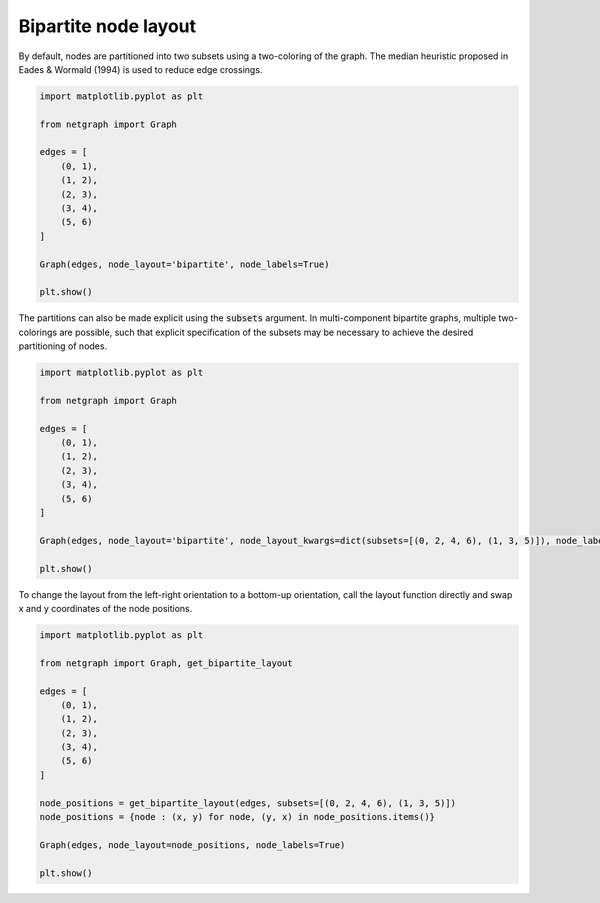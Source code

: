 
.. DO NOT EDIT.
.. THIS FILE WAS AUTOMATICALLY GENERATED BY SPHINX-GALLERY.
.. TO MAKE CHANGES, EDIT THE SOURCE PYTHON FILE:
.. "sphinx_gallery_output/plot_11_bipartite_layout.py"
.. LINE NUMBERS ARE GIVEN BELOW.

.. only:: html

    .. note::
        :class: sphx-glr-download-link-note

        Click :ref:`here <sphx_glr_download_sphinx_gallery_output_plot_11_bipartite_layout.py>`
        to download the full example code

.. rst-class:: sphx-glr-example-title

.. _sphx_glr_sphinx_gallery_output_plot_11_bipartite_layout.py:


Bipartite node layout
=====================

.. GENERATED FROM PYTHON SOURCE LINES 9-11

By default, nodes are partitioned into two subsets using a two-coloring of the graph.
The median heuristic proposed in Eades & Wormald (1994) is used to reduce edge crossings.

.. GENERATED FROM PYTHON SOURCE LINES 11-28

.. code-block:: default


    import matplotlib.pyplot as plt

    from netgraph import Graph

    edges = [
        (0, 1),
        (1, 2),
        (2, 3),
        (3, 4),
        (5, 6)
    ]

    Graph(edges, node_layout='bipartite', node_labels=True)

    plt.show()




.. image-sg:: /sphinx_gallery_output/images/sphx_glr_plot_11_bipartite_layout_001.png
   :alt: plot 11 bipartite layout
   :srcset: /sphinx_gallery_output/images/sphx_glr_plot_11_bipartite_layout_001.png
   :class: sphx-glr-single-img


.. rst-class:: sphx-glr-script-out

 Out:

 .. code-block:: none

    /home/paul/src/netgraph/netgraph/_node_layout.py:1228: UserWarning: The graph consistst of multiple components, and hence the partitioning into two subsets/layers is ambiguous!
    Use the `subsets` argument to explicitly specify the desired partitioning.
      warnings.warn(msg)
    /home/paul/src/netgraph/examples/plot_11_bipartite_layout.py:26: UserWarning: FigureCanvasAgg is non-interactive, and thus cannot be shown
      plt.show()




.. GENERATED FROM PYTHON SOURCE LINES 29-32

The partitions can also be made explicit using the :code:`subsets` argument.
In multi-component bipartite graphs, multiple two-colorings are possible,
such that explicit specification of the subsets may be necessary to achieve the desired partitioning of nodes.

.. GENERATED FROM PYTHON SOURCE LINES 32-49

.. code-block:: default


    import matplotlib.pyplot as plt

    from netgraph import Graph

    edges = [
        (0, 1),
        (1, 2),
        (2, 3),
        (3, 4),
        (5, 6)
    ]

    Graph(edges, node_layout='bipartite', node_layout_kwargs=dict(subsets=[(0, 2, 4, 6), (1, 3, 5)]), node_labels=True)

    plt.show()




.. image-sg:: /sphinx_gallery_output/images/sphx_glr_plot_11_bipartite_layout_002.png
   :alt: plot 11 bipartite layout
   :srcset: /sphinx_gallery_output/images/sphx_glr_plot_11_bipartite_layout_002.png
   :class: sphx-glr-single-img


.. rst-class:: sphx-glr-script-out

 Out:

 .. code-block:: none

    /home/paul/src/netgraph/examples/plot_11_bipartite_layout.py:47: UserWarning: FigureCanvasAgg is non-interactive, and thus cannot be shown
      plt.show()




.. GENERATED FROM PYTHON SOURCE LINES 50-52

To change the layout from the left-right orientation to a bottom-up orientation,
call the layout function directly and swap x and y coordinates of the node positions.

.. GENERATED FROM PYTHON SOURCE LINES 52-71

.. code-block:: default


    import matplotlib.pyplot as plt

    from netgraph import Graph, get_bipartite_layout

    edges = [
        (0, 1),
        (1, 2),
        (2, 3),
        (3, 4),
        (5, 6)
    ]

    node_positions = get_bipartite_layout(edges, subsets=[(0, 2, 4, 6), (1, 3, 5)])
    node_positions = {node : (x, y) for node, (y, x) in node_positions.items()}

    Graph(edges, node_layout=node_positions, node_labels=True)

    plt.show()



.. image-sg:: /sphinx_gallery_output/images/sphx_glr_plot_11_bipartite_layout_003.png
   :alt: plot 11 bipartite layout
   :srcset: /sphinx_gallery_output/images/sphx_glr_plot_11_bipartite_layout_003.png
   :class: sphx-glr-single-img


.. rst-class:: sphx-glr-script-out

 Out:

 .. code-block:: none

    /home/paul/src/netgraph/examples/plot_11_bipartite_layout.py:70: UserWarning: FigureCanvasAgg is non-interactive, and thus cannot be shown
      plt.show()





.. rst-class:: sphx-glr-timing

   **Total running time of the script:** ( 0 minutes  0.881 seconds)


.. _sphx_glr_download_sphinx_gallery_output_plot_11_bipartite_layout.py:


.. only :: html

 .. container:: sphx-glr-footer
    :class: sphx-glr-footer-example



  .. container:: sphx-glr-download sphx-glr-download-python

     :download:`Download Python source code: plot_11_bipartite_layout.py <plot_11_bipartite_layout.py>`



  .. container:: sphx-glr-download sphx-glr-download-jupyter

     :download:`Download Jupyter notebook: plot_11_bipartite_layout.ipynb <plot_11_bipartite_layout.ipynb>`


.. only:: html

 .. rst-class:: sphx-glr-signature

    `Gallery generated by Sphinx-Gallery <https://sphinx-gallery.github.io>`_
